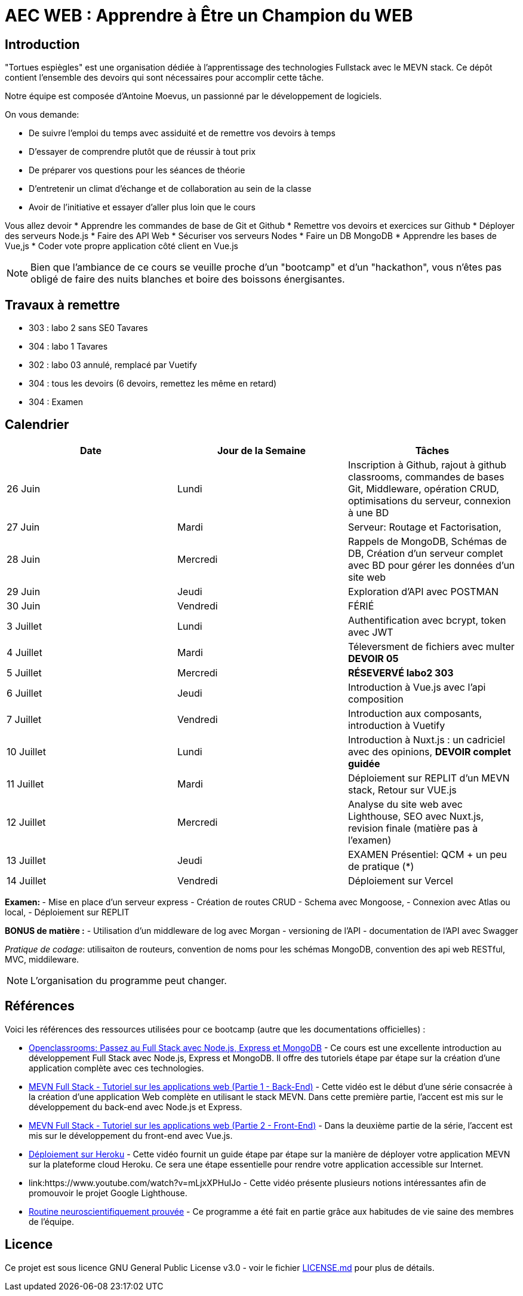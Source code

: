 = AEC WEB : Apprendre à Être un Champion du WEB

== Introduction

"Tortues espiègles" est une organisation dédiée à l'apprentissage des technologies Fullstack avec le MEVN stack.
Ce dépôt contient l'ensemble des devoirs qui sont nécessaires pour accomplir cette tâche.

Notre équipe est composée d'Antoine Moevus, un passionné par le développement de logiciels.

On vous demande: 

* De suivre l'emploi du temps avec assiduité et de remettre vos devoirs à temps
* D'essayer de comprendre plutôt que de réussir à tout prix
* De préparer vos questions pour les séances de théorie
* D'entretenir un climat d'échange et de collaboration au sein de la classe
* Avoir de l'initiative et essayer d'aller plus loin que le cours

Vous allez devoir
* Apprendre les commandes de base de Git et Github
* Remettre vos devoirs et exercices sur Github
* Déployer des serveurs Node.js
* Faire des API Web
* Sécuriser vos serveurs Nodes
* Faire un DB MongoDB
* Apprendre les bases de Vue,js
* Coder vote propre application côté client en Vue.js

NOTE: Bien que l'ambiance de ce cours se veuille proche d'un "bootcamp" et d'un "hackathon", vous n'êtes pas obligé de faire des nuits blanches et boire des boissons énergisantes.

== Travaux à remettre
- 303 : labo 2 sans SE0 Tavares
- 304 : labo 1 Tavares
- 302 : labo 03 annulé, remplacé par Vuetify 
- 304 : tous les devoirs (6 devoirs, remettez les même en retard)
- 304 : Examen


== Calendrier

|===
| Date | Jour de la Semaine | Tâches

| 26 Juin | Lundi | Inscription à Github, rajout à github classrooms, commandes de bases Git, Middleware, opération CRUD, optimisations du serveur, connexion à une BD
| 27 Juin | Mardi | Serveur: Routage et Factorisation,
| 28 Juin | Mercredi | Rappels de MongoDB, Schémas de DB, Création d'un serveur complet avec BD pour gérer les données d'un site web 
| 29 Juin | Jeudi | Exploration d'API avec POSTMAN 
| 30 Juin | Vendredi | FÉRIÉ 
| 3 Juillet | Lundi | Authentification avec bcrypt, token avec JWT 
| 4 Juillet | Mardi | Téleversment de fichiers avec multer **DEVOIR 05**
| 5 Juillet | Mercredi |  ** RÉSEVERVÉ labo2 303 **
| 6 Juillet | Jeudi | Introduction à Vue.js avec l'api composition    
| 7 Juillet | Vendredi | Introduction aux composants, introduction à Vuetify 
| 10 Juillet | Lundi | Introduction à Nuxt.js : un cadriciel avec des opinions, **DEVOIR complet guidée**
| 11 Juillet | Mardi | Déploiement sur REPLIT d'un MEVN stack, Retour sur VUE.js
| 12 Juillet | Mercredi | Analyse du site web avec Lighthouse, SEO avec Nuxt.js, revision finale (matière pas à l'examen)
| 13 Juillet | Jeudi |  EXAMEN Présentiel: QCM + un peu de pratique (*) 
| 14 Juillet | Vendredi | Déploiement sur Vercel
|===

**Examen: ** 
- Mise en place d'un serveur express
- Création de routes CRUD
- Schema avec Mongoose, 
- Connexion avec Atlas ou local, 
- Déploiement sur REPLIT

**BONUS de matière :**  
- Utilisation d'un middleware de log avec Morgan
- versioning de l'API
- documentation de l'API avec Swagger

__Pratique de codage__: utilisaiton de routeurs, convention de noms pour les schémas MongoDB, convention des api web RESTful, MVC, middileware. 

NOTE: L'organisation du programme peut changer.

== Références

Voici les références des ressources utilisées pour ce bootcamp (autre que les documentations officielles) :

* link:https://openclassrooms.com/fr/courses/6390246-passez-au-full-stack-avec-node-js-express-et-mongodb[Openclassrooms: Passez au Full Stack avec Node.js, Express et MongoDB] - Ce cours est une excellente introduction au développement Full Stack avec Node.js, Express et MongoDB. Il offre des tutoriels étape par étape sur la création d'une application complète avec ces technologies.
* link:https://www.youtube.com/watch?v=hBjhaveTm1s[MEVN Full Stack - Tutoriel sur les applications web (Partie 1 - Back-End)] - Cette vidéo est le début d'une série consacrée à la création d'une application Web complète en utilisant le stack MEVN. Dans cette première partie, l'accent est mis sur le développement du back-end avec Node.js et Express.
* link:https://www.youtube.com/watch?v=-qdG_P85fFQ[MEVN Full Stack - Tutoriel sur les applications web (Partie 2 - Front-End)] - Dans la deuxième partie de la série, l'accent est mis sur le développement du front-end avec Vue.js.
* link:https://youtu.be/3MZ-ewrNfLY[Déploiement sur Heroku] - Cette vidéo fournit un guide étape par étape sur la manière de déployer votre application MEVN sur la plateforme cloud Heroku. Ce sera une étape essentielle pour rendre votre application accessible sur Internet.
* link:https://www.youtube.com/watch?v=mLjxXPHuIJo - Cette vidéo présente plusieurs notions intéressantes afin de promouvoir le projet Google Lighthouse.
* link:https://youtu.be/roK4g1e28mM[Routine neuroscientifiquement prouvée] - Ce programme a été fait en partie grâce aux habitudes de vie saine des membres de l'équipe. 

== Licence

Ce projet est sous licence GNU General Public License v3.0 - voir le fichier link:LICENSE.md[LICENSE.md] pour plus de détails.
